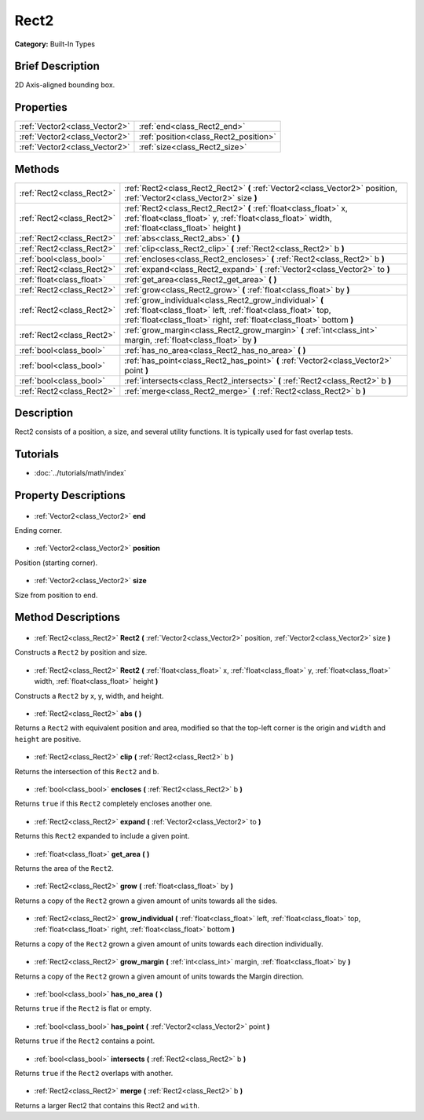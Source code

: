.. Generated automatically by doc/tools/makerst.py in Godot's source tree.
.. DO NOT EDIT THIS FILE, but the Rect2.xml source instead.
.. The source is found in doc/classes or modules/<name>/doc_classes.

.. _class_Rect2:

Rect2
=====

**Category:** Built-In Types

Brief Description
-----------------

2D Axis-aligned bounding box.

Properties
----------

+-------------------------------+---------------------------------------+
| :ref:`Vector2<class_Vector2>` | :ref:`end<class_Rect2_end>`           |
+-------------------------------+---------------------------------------+
| :ref:`Vector2<class_Vector2>` | :ref:`position<class_Rect2_position>` |
+-------------------------------+---------------------------------------+
| :ref:`Vector2<class_Vector2>` | :ref:`size<class_Rect2_size>`         |
+-------------------------------+---------------------------------------+

Methods
-------

+----------------------------+---------------------------------------------------------------------------------------------------------------------------------------------------------------------------------------------------+
| :ref:`Rect2<class_Rect2>`  | :ref:`Rect2<class_Rect2_Rect2>` **(** :ref:`Vector2<class_Vector2>` position, :ref:`Vector2<class_Vector2>` size **)**                                                                            |
+----------------------------+---------------------------------------------------------------------------------------------------------------------------------------------------------------------------------------------------+
| :ref:`Rect2<class_Rect2>`  | :ref:`Rect2<class_Rect2_Rect2>` **(** :ref:`float<class_float>` x, :ref:`float<class_float>` y, :ref:`float<class_float>` width, :ref:`float<class_float>` height **)**                           |
+----------------------------+---------------------------------------------------------------------------------------------------------------------------------------------------------------------------------------------------+
| :ref:`Rect2<class_Rect2>`  | :ref:`abs<class_Rect2_abs>` **(** **)**                                                                                                                                                           |
+----------------------------+---------------------------------------------------------------------------------------------------------------------------------------------------------------------------------------------------+
| :ref:`Rect2<class_Rect2>`  | :ref:`clip<class_Rect2_clip>` **(** :ref:`Rect2<class_Rect2>` b **)**                                                                                                                             |
+----------------------------+---------------------------------------------------------------------------------------------------------------------------------------------------------------------------------------------------+
| :ref:`bool<class_bool>`    | :ref:`encloses<class_Rect2_encloses>` **(** :ref:`Rect2<class_Rect2>` b **)**                                                                                                                     |
+----------------------------+---------------------------------------------------------------------------------------------------------------------------------------------------------------------------------------------------+
| :ref:`Rect2<class_Rect2>`  | :ref:`expand<class_Rect2_expand>` **(** :ref:`Vector2<class_Vector2>` to **)**                                                                                                                    |
+----------------------------+---------------------------------------------------------------------------------------------------------------------------------------------------------------------------------------------------+
| :ref:`float<class_float>`  | :ref:`get_area<class_Rect2_get_area>` **(** **)**                                                                                                                                                 |
+----------------------------+---------------------------------------------------------------------------------------------------------------------------------------------------------------------------------------------------+
| :ref:`Rect2<class_Rect2>`  | :ref:`grow<class_Rect2_grow>` **(** :ref:`float<class_float>` by **)**                                                                                                                            |
+----------------------------+---------------------------------------------------------------------------------------------------------------------------------------------------------------------------------------------------+
| :ref:`Rect2<class_Rect2>`  | :ref:`grow_individual<class_Rect2_grow_individual>` **(** :ref:`float<class_float>` left, :ref:`float<class_float>` top, :ref:`float<class_float>` right, :ref:`float<class_float>`  bottom **)** |
+----------------------------+---------------------------------------------------------------------------------------------------------------------------------------------------------------------------------------------------+
| :ref:`Rect2<class_Rect2>`  | :ref:`grow_margin<class_Rect2_grow_margin>` **(** :ref:`int<class_int>` margin, :ref:`float<class_float>` by **)**                                                                                |
+----------------------------+---------------------------------------------------------------------------------------------------------------------------------------------------------------------------------------------------+
| :ref:`bool<class_bool>`    | :ref:`has_no_area<class_Rect2_has_no_area>` **(** **)**                                                                                                                                           |
+----------------------------+---------------------------------------------------------------------------------------------------------------------------------------------------------------------------------------------------+
| :ref:`bool<class_bool>`    | :ref:`has_point<class_Rect2_has_point>` **(** :ref:`Vector2<class_Vector2>` point **)**                                                                                                           |
+----------------------------+---------------------------------------------------------------------------------------------------------------------------------------------------------------------------------------------------+
| :ref:`bool<class_bool>`    | :ref:`intersects<class_Rect2_intersects>` **(** :ref:`Rect2<class_Rect2>` b **)**                                                                                                                 |
+----------------------------+---------------------------------------------------------------------------------------------------------------------------------------------------------------------------------------------------+
| :ref:`Rect2<class_Rect2>`  | :ref:`merge<class_Rect2_merge>` **(** :ref:`Rect2<class_Rect2>` b **)**                                                                                                                           |
+----------------------------+---------------------------------------------------------------------------------------------------------------------------------------------------------------------------------------------------+

Description
-----------

Rect2 consists of a position, a size, and several utility functions. It is typically used for fast overlap tests.

Tutorials
---------

- :doc:`../tutorials/math/index`
Property Descriptions
---------------------

  .. _class_Rect2_end:

- :ref:`Vector2<class_Vector2>` **end**

Ending corner.

  .. _class_Rect2_position:

- :ref:`Vector2<class_Vector2>` **position**

Position (starting corner).

  .. _class_Rect2_size:

- :ref:`Vector2<class_Vector2>` **size**

Size from position to end.

Method Descriptions
-------------------

  .. _class_Rect2_Rect2:

- :ref:`Rect2<class_Rect2>` **Rect2** **(** :ref:`Vector2<class_Vector2>` position, :ref:`Vector2<class_Vector2>` size **)**

Constructs a ``Rect2`` by position and size.

  .. _class_Rect2_Rect2:

- :ref:`Rect2<class_Rect2>` **Rect2** **(** :ref:`float<class_float>` x, :ref:`float<class_float>` y, :ref:`float<class_float>` width, :ref:`float<class_float>` height **)**

Constructs a ``Rect2`` by x, y, width, and height.

  .. _class_Rect2_abs:

- :ref:`Rect2<class_Rect2>` **abs** **(** **)**

Returns a ``Rect2`` with equivalent position and area, modified so that the top-left corner is the origin and ``width`` and ``height`` are positive.

  .. _class_Rect2_clip:

- :ref:`Rect2<class_Rect2>` **clip** **(** :ref:`Rect2<class_Rect2>` b **)**

Returns the intersection of this ``Rect2`` and b.

  .. _class_Rect2_encloses:

- :ref:`bool<class_bool>` **encloses** **(** :ref:`Rect2<class_Rect2>` b **)**

Returns ``true`` if this ``Rect2`` completely encloses another one.

  .. _class_Rect2_expand:

- :ref:`Rect2<class_Rect2>` **expand** **(** :ref:`Vector2<class_Vector2>` to **)**

Returns this ``Rect2`` expanded to include a given point.

  .. _class_Rect2_get_area:

- :ref:`float<class_float>` **get_area** **(** **)**

Returns the area of the ``Rect2``.

  .. _class_Rect2_grow:

- :ref:`Rect2<class_Rect2>` **grow** **(** :ref:`float<class_float>` by **)**

Returns a copy of the ``Rect2`` grown a given amount of units towards all the sides.

  .. _class_Rect2_grow_individual:

- :ref:`Rect2<class_Rect2>` **grow_individual** **(** :ref:`float<class_float>` left, :ref:`float<class_float>` top, :ref:`float<class_float>` right, :ref:`float<class_float>`  bottom **)**

Returns a copy of the ``Rect2`` grown a given amount of units towards each direction individually.

  .. _class_Rect2_grow_margin:

- :ref:`Rect2<class_Rect2>` **grow_margin** **(** :ref:`int<class_int>` margin, :ref:`float<class_float>` by **)**

Returns a copy of the ``Rect2`` grown a given amount of units towards the Margin direction.

  .. _class_Rect2_has_no_area:

- :ref:`bool<class_bool>` **has_no_area** **(** **)**

Returns ``true`` if the ``Rect2`` is flat or empty.

  .. _class_Rect2_has_point:

- :ref:`bool<class_bool>` **has_point** **(** :ref:`Vector2<class_Vector2>` point **)**

Returns ``true`` if the ``Rect2`` contains a point.

  .. _class_Rect2_intersects:

- :ref:`bool<class_bool>` **intersects** **(** :ref:`Rect2<class_Rect2>` b **)**

Returns ``true`` if the ``Rect2`` overlaps with another.

  .. _class_Rect2_merge:

- :ref:`Rect2<class_Rect2>` **merge** **(** :ref:`Rect2<class_Rect2>` b **)**

Returns a larger Rect2 that contains this Rect2 and ``with``.


